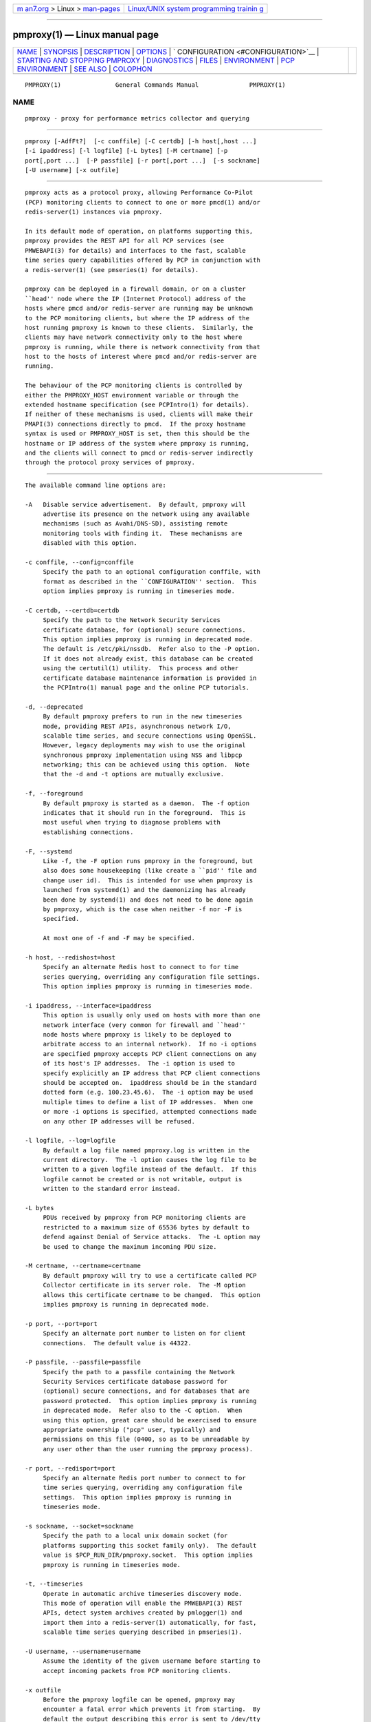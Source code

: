 .. container:: page-top

.. container:: nav-bar

   +----------------------------------+----------------------------------+
   | `m                               | `Linux/UNIX system programming   |
   | an7.org <../../../index.html>`__ | trainin                          |
   | > Linux >                        | g <http://man7.org/training/>`__ |
   | `man-pages <../index.html>`__    |                                  |
   +----------------------------------+----------------------------------+

--------------

pmproxy(1) — Linux manual page
==============================

+-----------------------------------+-----------------------------------+
| `NAME <#NAME>`__ \|               |                                   |
| `SYNOPSIS <#SYNOPSIS>`__ \|       |                                   |
| `DESCRIPTION <#DESCRIPTION>`__ \| |                                   |
| `OPTIONS <#OPTIONS>`__ \|         |                                   |
| `                                 |                                   |
| CONFIGURATION <#CONFIGURATION>`__ |                                   |
| \|                                |                                   |
| `STARTING AND STOPPING PMPROXY <# |                                   |
| STARTING_AND_STOPPING_PMPROXY>`__ |                                   |
| \| `DIAGNOSTICS <#DIAGNOSTICS>`__ |                                   |
| \| `FILES <#FILES>`__ \|          |                                   |
| `ENVIRONMENT <#ENVIRONMENT>`__ \| |                                   |
| `PCP                              |                                   |
| ENVIRONMENT <#PCP_ENVIRONMENT>`__ |                                   |
| \| `SEE ALSO <#SEE_ALSO>`__ \|    |                                   |
| `COLOPHON <#COLOPHON>`__          |                                   |
+-----------------------------------+-----------------------------------+
| .. container:: man-search-box     |                                   |
+-----------------------------------+-----------------------------------+

::

   PMPROXY(1)               General Commands Manual              PMPROXY(1)

NAME
-------------------------------------------------

::

          pmproxy - proxy for performance metrics collector and querying


---------------------------------------------------------

::

          pmproxy [-AdfFt?]  [-c conffile] [-C certdb] [-h host[,host ...]
          [-i ipaddress] [-l logfile] [-L bytes] [-M certname] [-p
          port[,port ...]  [-P passfile] [-r port[,port ...]  [-s sockname]
          [-U username] [-x outfile]


---------------------------------------------------------------

::

          pmproxy acts as a protocol proxy, allowing Performance Co-Pilot
          (PCP) monitoring clients to connect to one or more pmcd(1) and/or
          redis-server(1) instances via pmproxy.

          In its default mode of operation, on platforms supporting this,
          pmproxy provides the REST API for all PCP services (see
          PMWEBAPI(3) for details) and interfaces to the fast, scalable
          time series query capabilities offered by PCP in conjunction with
          a redis-server(1) (see pmseries(1) for details).

          pmproxy can be deployed in a firewall domain, or on a cluster
          ``head'' node where the IP (Internet Protocol) address of the
          hosts where pmcd and/or redis-server are running may be unknown
          to the PCP monitoring clients, but where the IP address of the
          host running pmproxy is known to these clients.  Similarly, the
          clients may have network connectivity only to the host where
          pmproxy is running, while there is network connectivity from that
          host to the hosts of interest where pmcd and/or redis-server are
          running.

          The behaviour of the PCP monitoring clients is controlled by
          either the PMPROXY_HOST environment variable or through the
          extended hostname specification (see PCPIntro(1) for details).
          If neither of these mechanisms is used, clients will make their
          PMAPI(3) connections directly to pmcd.  If the proxy hostname
          syntax is used or PMPROXY_HOST is set, then this should be the
          hostname or IP address of the system where pmproxy is running,
          and the clients will connect to pmcd or redis-server indirectly
          through the protocol proxy services of pmproxy.


-------------------------------------------------------

::

          The available command line options are:

          -A   Disable service advertisement.  By default, pmproxy will
               advertise its presence on the network using any available
               mechanisms (such as Avahi/DNS-SD), assisting remote
               monitoring tools with finding it.  These mechanisms are
               disabled with this option.

          -c conffile, --config=conffile
               Specify the path to an optional configuration conffile, with
               format as described in the ``CONFIGURATION'' section.  This
               option implies pmproxy is running in timeseries mode.

          -C certdb, --certdb=certdb
               Specify the path to the Network Security Services
               certificate database, for (optional) secure connections.
               This option implies pmproxy is running in deprecated mode.
               The default is /etc/pki/nssdb.  Refer also to the -P option.
               If it does not already exist, this database can be created
               using the certutil(1) utility.  This process and other
               certificate database maintenance information is provided in
               the PCPIntro(1) manual page and the online PCP tutorials.

          -d, --deprecated
               By default pmproxy prefers to run in the new timeseries
               mode, providing REST APIs, asynchronous network I/O,
               scalable time series, and secure connections using OpenSSL.
               However, legacy deployments may wish to use the original
               synchronous pmproxy implementation using NSS and libpcp
               networking; this can be achieved using this option.  Note
               that the -d and -t options are mutually exclusive.

          -f, --foreground
               By default pmproxy is started as a daemon.  The -f option
               indicates that it should run in the foreground.  This is
               most useful when trying to diagnose problems with
               establishing connections.

          -F, --systemd
               Like -f, the -F option runs pmproxy in the foreground, but
               also does some housekeeping (like create a ``pid'' file and
               change user id).  This is intended for use when pmproxy is
               launched from systemd(1) and the daemonizing has already
               been done by systemd(1) and does not need to be done again
               by pmproxy, which is the case when neither -f nor -F is
               specified.

               At most one of -f and -F may be specified.

          -h host, --redishost=host
               Specify an alternate Redis host to connect to for time
               series querying, overriding any configuration file settings.
               This option implies pmproxy is running in timeseries mode.

          -i ipaddress, --interface=ipaddress
               This option is usually only used on hosts with more than one
               network interface (very common for firewall and ``head''
               node hosts where pmproxy is likely to be deployed to
               arbitrate access to an internal network).  If no -i options
               are specified pmproxy accepts PCP client connections on any
               of its host's IP addresses.  The -i option is used to
               specify explicitly an IP address that PCP client connections
               should be accepted on.  ipaddress should be in the standard
               dotted form (e.g. 100.23.45.6).  The -i option may be used
               multiple times to define a list of IP addresses.  When one
               or more -i options is specified, attempted connections made
               on any other IP addresses will be refused.

          -l logfile, --log=logfile
               By default a log file named pmproxy.log is written in the
               current directory.  The -l option causes the log file to be
               written to a given logfile instead of the default.  If this
               logfile cannot be created or is not writable, output is
               written to the standard error instead.

          -L bytes
               PDUs received by pmproxy from PCP monitoring clients are
               restricted to a maximum size of 65536 bytes by default to
               defend against Denial of Service attacks.  The -L option may
               be used to change the maximum incoming PDU size.

          -M certname, --certname=certname
               By default pmproxy will try to use a certificate called PCP
               Collector certificate in its server role.  The -M option
               allows this certificate certname to be changed.  This option
               implies pmproxy is running in deprecated mode.

          -p port, --port=port
               Specify an alternate port number to listen on for client
               connections.  The default value is 44322.

          -P passfile, --passfile=passfile
               Specify the path to a passfile containing the Network
               Security Services certificate database password for
               (optional) secure connections, and for databases that are
               password protected.  This option implies pmproxy is running
               in deprecated mode.  Refer also to the -C option.  When
               using this option, great care should be exercised to ensure
               appropriate ownership ("pcp" user, typically) and
               permissions on this file (0400, so as to be unreadable by
               any user other than the user running the pmproxy process).

          -r port, --redisport=port
               Specify an alternate Redis port number to connect to for
               time series querying, overriding any configuration file
               settings.  This option implies pmproxy is running in
               timeseries mode.

          -s sockname, --socket=sockname
               Specify the path to a local unix domain socket (for
               platforms supporting this socket family only).  The default
               value is $PCP_RUN_DIR/pmproxy.socket.  This option implies
               pmproxy is running in timeseries mode.

          -t, --timeseries
               Operate in automatic archive timeseries discovery mode.
               This mode of operation will enable the PMWEBAPI(3) REST
               APIs, detect system archives created by pmlogger(1) and
               import them into a redis-server(1) automatically, for fast,
               scalable time series querying described in pmseries(1).

          -U username, --username=username
               Assume the identity of the given username before starting to
               accept incoming packets from PCP monitoring clients.

          -x outfile
               Before the pmproxy logfile can be opened, pmproxy may
               encounter a fatal error which prevents it from starting.  By
               default the output describing this error is sent to /dev/tty
               but it may redirected to outfile.

          -?, --help
               Display usage message and exit.


-------------------------------------------------------------------

::

          When running in the timeseries mode of operation, runtime
          configuration is relatively complex and typically handled via the
          $PCP_SYSCONF_DIR/pmproxy/pmproxy.conf file.  This file is in the
          common ``ini'' format, with section headers and individual
          variables and values with each section.  The configuration file
          installed as part of PCP documents every available section and
          option.

          At a high level, the [pmproxy] section can be used to explicitly
          enable or disable each of the different protocols.

          The [pmseries] section allows connection information for one or
          more backing redis-server processes to be configured (hostnames
          and ports).  Note to access multiple (scalable) Redis servers,
          the servers variable in this section can be a comma-separated
          list of hostname:port pairs.  Alternatively, it can be a single
          redis-server host that will be queried using the "CLUSTER INFO"
          command to automatically configure multiple backing hosts,
          described at https://redis.io/topics/cluster-spec .


---------------------------------------------------------------------------------------------------

::

          Normally, pmproxy is started automatically at boot time and
          stopped when the system is being brought down.  Under certain
          circumstances it is necessary to start or stop pmproxy manually.
          To do this one must become superuser and type

          # $PCP_RC_DIR/pmproxy start

          to start pmproxy, or

          # $PCP_RC_DIR/pmproxy stop

          to stop pmproxy.  Starting pmproxy when it is already running is
          the same as stopping it and then starting it again.

          Normally pmproxy listens for PCP client connections on TCP/IP
          port number 44322 (as well as 44323 with timeseries enabled)
          registered at https://www.iana.org/ .  Either the environment
          variable PMPROXY_PORT or the -p command line option may be used
          to specify alternative port number(s) when pmproxy is started; in
          each case, the specification is a comma-separated list of one or
          more numerical port numbers.  Should both methods be used or
          multiple -p options appear on the command line, pmproxy will
          listen on the union of the set of ports specified via all -p
          options and the PMPROXY_PORT environment variable.  If non-
          default ports are used with pmproxy care should be taken to
          ensure that PMPROXY_PORT is also set in the environment of any
          client application that will connect to pmproxy, or that the
          extended host specification syntax is used (see PCPIntro(1) for
          details).


---------------------------------------------------------------

::

          If pmproxy is already running the message "Error:
          OpenRequestSocket bind: Address already in use" will appear.
          This may also appear if pmproxy was shutdown with an outstanding
          request from a client.  In this case, a request socket has been
          left in the TIME_WAIT state and until the system closes it down
          (after some timeout period) it will not be possible to run
          pmproxy.

          In addition to the standard PCP debugging options, see pmdbg(1),
          pmproxy currently supports the debugging option context for
          tracing client connections and disconnections.


---------------------------------------------------

::

          PCP_PMPROXYOPTIONS_PATH
               command line options for pmproxy when launched from
               $PCP_RC_DIR/pmproxy All the command line option lines should
               start with a hyphen as the first character.

          $PCP_SYSCONFIG_DIR/pmproxy
               Environment variables that will be set when pmproxy
               executes.  Only settings of the form
               "PMPROXY_VARIABLE=value" will be honoured.

          ./pmproxy.log
               (or $PCP_LOG_DIR/pmproxy/pmproxy.log when started
               automatically)
               All messages and diagnostics are directed here

          /etc/pki/tls
               default OpenSSL certificate database directory, used for
               optional Secure Socket Layer connections in timeseries mode
               of operation.  These certificates can be created and queried
               using the openssl tool, amongst others.

          /etc/pki/nssdb
               default Network Sercity Services (NSS) database directory,
               used for optional Secure Socket Layer connections in
               deprecated mode of operation.  This database can be created
               and queried using the NSS certutil tool, amongst others.
               This is only used when pmproxy is running in deprecated
               mode.


---------------------------------------------------------------

::

          In addition to the PCP environment variables described in the PCP
          ENVIRONMENT section below, there are several environment
          variables that influence the interactions between a PCP
          monitoring client, pmproxy and pmcd.

          PMCD_PORT
                 For the PCP monitoring client this (or the default port
                 number) is passed to pmproxy and used to connect to pmcd.
                 In the environment of pmproxy PMCD_PORT is not used.

          PMPROXY_HOST
                 For the PCP monitoring client this is the hostname or IP
                 address of the host where pmproxy is running.  In recent
                 versions of PCP (since version 3) this has been superseded
                 by the extended hostname syntax (see PCPIntro(1) for
                 details).

          PMPROXY_PORT
                 For the PCP monitoring client this is the port on which
                 pmproxy will accept connections.  The default is 44322, as
                 well as 44323 with timeseries enabled.

          PMCD_CONNECT_TIMEOUT, PMCD_RECONNECT_TIMEOUT and
          PMCD_REQUEST_TIMEOUT
                 (see PCPIntro(1)) For the PCP monitoring client, setting
                 these environment variables will modify the timeouts used
                 for interactions between the client and pmproxy
                 (independent of which pmcd is being used).  For pmproxy
                 these same environment variables control the timeouts
                 between pmproxy and all pmcd(1) instances (independent of
                 which monitoring client is involved).

          If set to the value 1, the PMPROXY_LOCAL environment variable
          will cause pmproxy to run in a localhost-only mode of operation,
          where it binds only to the loopback interface.

          The PMPROXY_MAXPENDING variable can be set to indicate the
          maximum length to which the queue of pending client connections
          may grow.


-----------------------------------------------------------------------

::

          Environment variables with the prefix PCP_ are used to
          parameterize the file and directory names used by PCP.  On each
          installation, the file /etc/pcp.conf contains the local values
          for these variables.  The $PCP_CONF variable may be used to
          specify an alternative configuration file, as described in
          pcp.conf(5).

          For environment variables affecting PCP tools, see
          pmGetOptions(3).


---------------------------------------------------------

::

          PCPIntro(1), pmcd(1), pmdbg(1), pmlogger(1), pmseries(1),
          redis-server(1), PMAPI(3), PMWEBAPI(3), pmGetOptions(3),
          pcp.conf(5) and pcp.env(5).

COLOPHON
---------------------------------------------------------

::

          This page is part of the PCP (Performance Co-Pilot) project.
          Information about the project can be found at 
          ⟨http://www.pcp.io/⟩.  If you have a bug report for this manual
          page, send it to pcp@groups.io.  This page was obtained from the
          project's upstream Git repository
          ⟨https://github.com/performancecopilot/pcp.git⟩ on 2021-08-27.
          (At that time, the date of the most recent commit that was found
          in the repository was 2021-08-27.)  If you discover any rendering
          problems in this HTML version of the page, or you believe there
          is a better or more up-to-date source for the page, or you have
          corrections or improvements to the information in this COLOPHON
          (which is not part of the original manual page), send a mail to
          man-pages@man7.org

   Performance Co-Pilot               PCP                        PMPROXY(1)

--------------

Pages that refer to this page:
`pcpcompat(1) <../man1/pcpcompat.1.html>`__, 
`pcpintro(1) <../man1/pcpintro.1.html>`__, 
`pcp-kube-pods(1) <../man1/pcp-kube-pods.1.html>`__, 
`pmfind(1) <../man1/pmfind.1.html>`__, 
`pmsearch(1) <../man1/pmsearch.1.html>`__, 
`pmseries(1) <../man1/pmseries.1.html>`__, 
`pmsocks(1) <../man1/pmsocks.1.html>`__, 
`pmdiscoverservices(3) <../man3/pmdiscoverservices.3.html>`__, 
`pmdiscoversetup(3) <../man3/pmdiscoversetup.3.html>`__, 
`pmnewcontext(3) <../man3/pmnewcontext.3.html>`__, 
`pmparsehostattrsspec(3) <../man3/pmparsehostattrsspec.3.html>`__, 
`pmparsehostspec(3) <../man3/pmparsehostspec.3.html>`__, 
`pmsearchinfo(3) <../man3/pmsearchinfo.3.html>`__, 
`pmsearchsetup(3) <../man3/pmsearchsetup.3.html>`__, 
`pmsearchtextindom(3) <../man3/pmsearchtextindom.3.html>`__, 
`pmsearchtextquery(3) <../man3/pmsearchtextquery.3.html>`__, 
`pmsearchtextsuggest(3) <../man3/pmsearchtextsuggest.3.html>`__, 
`pmseriesdescs(3) <../man3/pmseriesdescs.3.html>`__, 
`pmseriesquery(3) <../man3/pmseriesquery.3.html>`__, 
`pmseriessetup(3) <../man3/pmseriessetup.3.html>`__, 
`pmwebapi(3) <../man3/pmwebapi.3.html>`__, 
`pmwebtimerregister(3) <../man3/pmwebtimerregister.3.html>`__, 
`labels.conf(5) <../man5/labels.conf.5.html>`__

--------------

--------------

.. container:: footer

   +-----------------------+-----------------------+-----------------------+
   | HTML rendering        |                       | |Cover of TLPI|       |
   | created 2021-08-27 by |                       |                       |
   | `Michael              |                       |                       |
   | Ker                   |                       |                       |
   | risk <https://man7.or |                       |                       |
   | g/mtk/index.html>`__, |                       |                       |
   | author of `The Linux  |                       |                       |
   | Programming           |                       |                       |
   | Interface <https:     |                       |                       |
   | //man7.org/tlpi/>`__, |                       |                       |
   | maintainer of the     |                       |                       |
   | `Linux man-pages      |                       |                       |
   | project <             |                       |                       |
   | https://www.kernel.or |                       |                       |
   | g/doc/man-pages/>`__. |                       |                       |
   |                       |                       |                       |
   | For details of        |                       |                       |
   | in-depth **Linux/UNIX |                       |                       |
   | system programming    |                       |                       |
   | training courses**    |                       |                       |
   | that I teach, look    |                       |                       |
   | `here <https://ma     |                       |                       |
   | n7.org/training/>`__. |                       |                       |
   |                       |                       |                       |
   | Hosting by `jambit    |                       |                       |
   | GmbH                  |                       |                       |
   | <https://www.jambit.c |                       |                       |
   | om/index_en.html>`__. |                       |                       |
   +-----------------------+-----------------------+-----------------------+

--------------

.. container:: statcounter

   |Web Analytics Made Easy - StatCounter|

.. |Cover of TLPI| image:: https://man7.org/tlpi/cover/TLPI-front-cover-vsmall.png
   :target: https://man7.org/tlpi/
.. |Web Analytics Made Easy - StatCounter| image:: https://c.statcounter.com/7422636/0/9b6714ff/1/
   :class: statcounter
   :target: https://statcounter.com/
